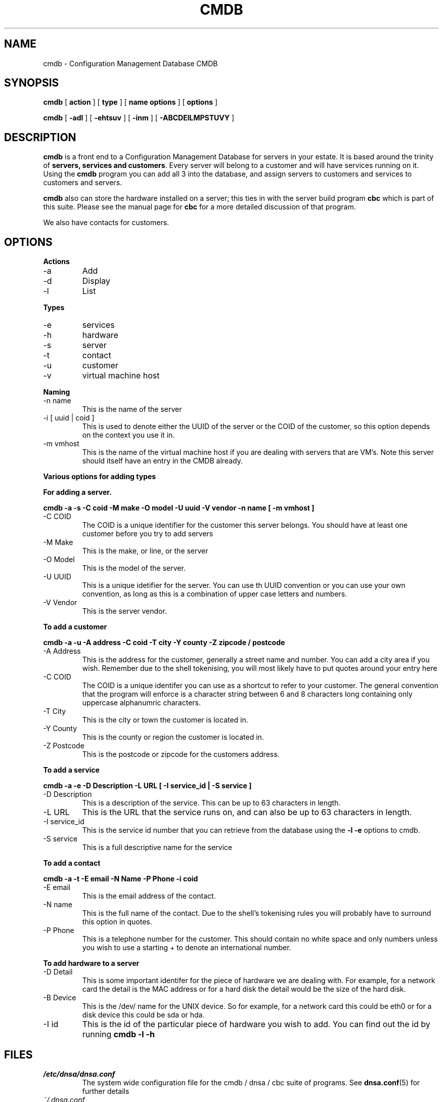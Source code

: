 .TH CMDB 8 "Version 0.2: 05 July 2013" "CMDB suite manuals"
.SH NAME
cmdb \- Configuration Management Database CMDB
.SH SYNOPSIS
.B cmdb 
[ 
.B action 
] [ 
.B type 
] [ 
.B name options
] [
.B options 
]

.B cmdb
[
.B -adl
] [
.B -ehtsuv
] [
.B -inm
] [
.B -ABCDEILMPSTUVY
]
.SH DESCRIPTION
\fBcmdb\fP is a front end to a Configuration Management Database for
servers in your estate. It is based around the trinity of \fBservers,
services and customers\fP. Every server will belong to a customer and
will have services running on it. Using the \fBcmdb\fP program you can
add all 3 into the database, and assign servers to customers and services
to customers and servers. 

\fBcmdb\fP also can store the hardware installed on a server; this ties
in with the server build program \fBcbc\fP which is part of this suite.
Please see the manual page for \fBcbc\fP for a more detailed discussion
of that program.

We also have contacts for customers.
.SH OPTIONS
.B Actions
.IP -a
Add
.IP -d
Display
.IP -l
List
.PP
.B Types
.IP -e
services
.IP -h
hardware
.IP -s
server
.IP -t
contact
.IP -u
customer
.IP -v
virtual machine host
.PP
.B Naming
.IP "-n name"
This is the name of the server
.IP "-i [ uuid | coid ]"
This is used to denote either the UUID of the server or the COID of the
customer, so this option depends on the context you use it in.
.IP "-m vmhost"
This is the name of the virtual machine host if you are dealing with
servers that are VM's. Note this server should itself have an entry
in the CMDB already.
.PP
.B Various options for adding types
.PP
.B For adding a server.
.PP
.B cmdb -a -s -C coid -M make -O model -U uuid -V vendor -n name [ -m vmhost ]
.IP "-C COID"
The COID is a unique identifier for the customer this server belongs. You
should have at least one customer before you try to add servers
.IP "-M Make"
This is the make, or line, or the server
.IP "-O Model"
This is the model of the server.
.IP "-U UUID"
This is a unique idetifier for the server. You can use th UUID convention or
you can use your own convention, as long as this is a combination of upper
case letters and numbers.
.IP "-V Vendor"
This is the server vendor.
.PP
.B To add a customer
.PP
.B cmdb -a -u -A address -C coid -T city -Y county -Z zipcode / postcode
.IP "-A Address"
This is the address for the customer, generally a street name and number. You
can add a city area if you wish. Remember due to the shell tokenising, you
will most likely have to put quotes around your entry here
.IP "-C COID"
The COID is a unique identifer you can use as a shortcut to refer to your
customer. The general convention that the program will enforce is a character
string between 6 and 8 characters long containing only uppercase alphanumric
characters.
.IP "-T City"
This is the city or town the customer is located in.
.IP "-Y County"
This is the county or region the customer is located in.
.IP "-Z Postcode"
This is the postcode or zipcode for the customers address.
.PP
.B To add a service
.PP
.B cmdb -a -e -D Description -L URL [ -I service_id | -S service ]
.IP "-D Description"
This is a description of the service. This can be up to 63 characters in
length.
.IP "-L URL"
This is the URL that the service runs on, and can also be up to 63 characters
in length.
.IP "-I service_id"
This is the service id number that you can retrieve from the database using
the \fB-l -e\fP options to cmdb.
.IP "-S service"
This is a full descriptive name for the service
.PP
.B To add a contact
.PP
.B cmdb -a -t -E email -N Name -P Phone -i coid
.IP "-E email"
This is the email address of the contact.
.IP "-N name"
This is the full name of the contact. Due to the shell's tokenising rules you
will probably have to surround this option in quotes.
.IP "-P Phone"
This is a telephone number for the customer. This should contain no white
space and only numbers unless you wish to use a starting + to denote an
international number.
.PP
.B To add hardware to a server
.PP
.b cmdb -a -h -D Detail -B Device -I hardware_type_id
.PP
.IP "-D Detail"
This is some important identifer for the piece of hardware we are dealing
with. For example, for a network card the detail is the MAC address or
for a hard disk the detail would be the size of the hard disk.
.IP "-B Device"
This is the /dev/ name for the UNIX device. So for example, for a network
card this could be eth0 or for a disk device this could be sda or hda.
.IP "-I id"
This is the id of the particular piece of hardware you wish to add. You
can find out the id by running \fBcmdb -l -h\fP
.SH FILES
.I /etc/dnsa/dnsa.conf
.RS
The system wide configuration file for the cmdb / dnsa / cbc suite of
programs. See
.BR dnsa.conf (5)
for further details
.RE
.I ~/.dnsa.conf
.RS
User configuration for the cmdb / dnsa / cbc suite of programs. See
.BR dnsa.conf (5)
for further details.
.RE
.SH ENVIRONMENT
This suite of programs do not make use of environment variables at present
although this may change in the future. Watch this space!
.SH AUTHOR 
Iain M Conochie <iain-at-thargoid-dot-co-dot-uk>
.SH "SEE ALSO"
.BR dnsa(8),
.BR cbc(8)